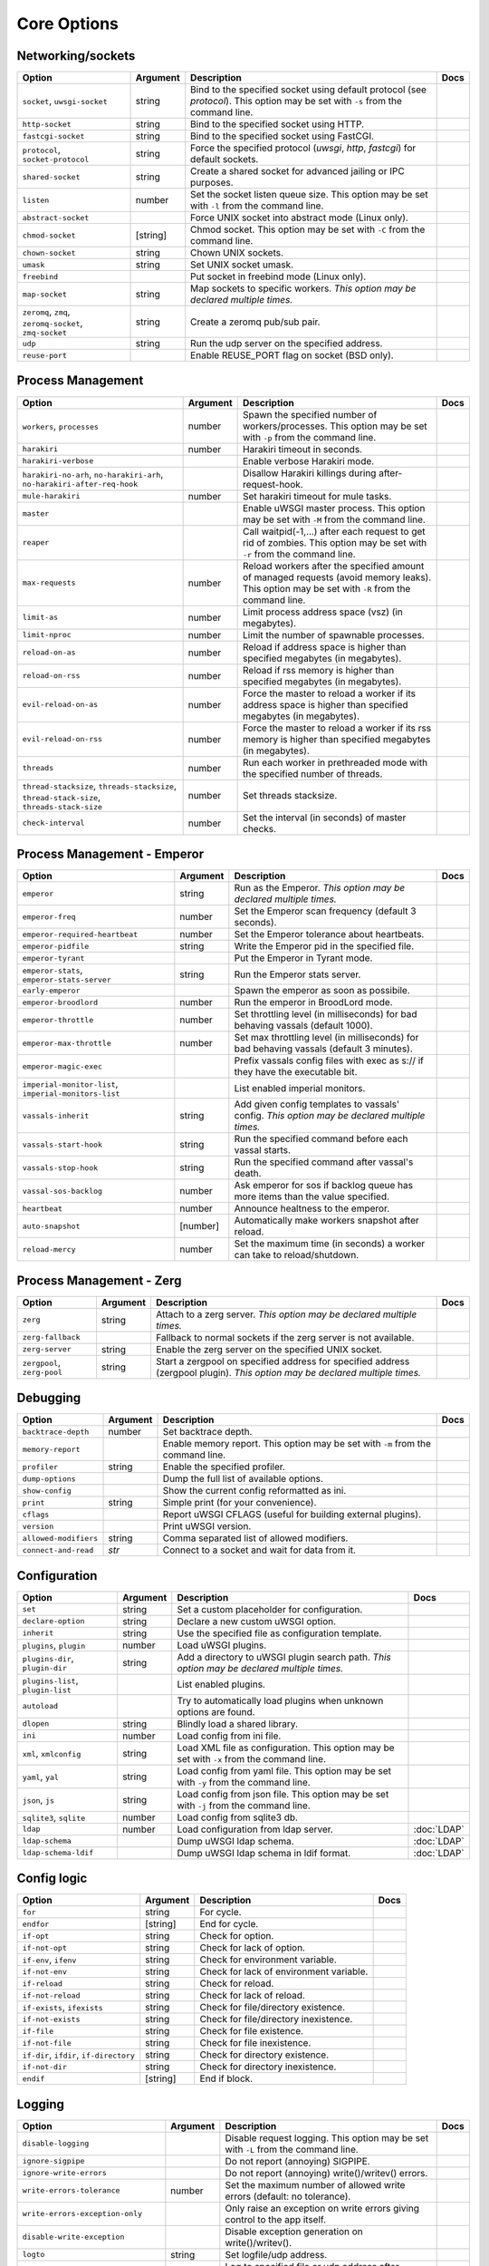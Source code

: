 .. This page has been automatically generated by `_options/generate.py`!

Core Options
------------------------------------------------------------------------

Networking/sockets
^^^^^^^^^^^^^^^^^^

.. list-table::
   :header-rows: 1
   
   * - Option
     - Argument
     - Description
     - Docs
   * - ``socket``, ``uwsgi-socket``
     - string
     - Bind to the specified socket using default protocol (see `protocol`). This option may be set with ``-s`` from the command line.
     - \
   * - ``http-socket``
     - string
     - Bind to the specified socket using HTTP.
     - \
   * - ``fastcgi-socket``
     - string
     - Bind to the specified socket using FastCGI.
     - \
   * - ``protocol``, ``socket-protocol``
     - string
     - Force the specified protocol (`uwsgi`, `http`, `fastcgi`) for default sockets.
     - \
   * - ``shared-socket``
     - string
     - Create a shared socket for advanced jailing or IPC purposes.
     - \
   * - ``listen``
     - number
     - Set the socket listen queue size. This option may be set with ``-l`` from the command line.
     - \
   * - ``abstract-socket``
     - \
     - Force UNIX socket into abstract mode (Linux only).
     - \
   * - ``chmod-socket``
     - [string]
     - Chmod socket. This option may be set with ``-C`` from the command line.
     - \
   * - ``chown-socket``
     - string
     - Chown UNIX sockets.
     - \
   * - ``umask``
     - string
     - Set UNIX socket umask.
     - \
   * - ``freebind``
     - \
     - Put socket in freebind mode (Linux only).
     - \
   * - ``map-socket``
     - string
     - Map sockets to specific workers. *This option may be declared multiple times.*
     - \
   * - ``zeromq``, ``zmq``, ``zeromq-socket``, ``zmq-socket``
     - string
     - Create a zeromq pub/sub pair.
     - \
   * - ``udp``
     - string
     - Run the udp server on the specified address.
     - \
   * - ``reuse-port``
     - \
     - Enable REUSE_PORT flag on socket (BSD only).
     - \

Process Management
^^^^^^^^^^^^^^^^^^

.. list-table::
   :header-rows: 1
   
   * - Option
     - Argument
     - Description
     - Docs
   * - ``workers``, ``processes``
     - number
     - Spawn the specified number of workers/processes. This option may be set with ``-p`` from the command line.
     - \
   * - ``harakiri``
     - number
     - Harakiri timeout in seconds.
     - \
   * - ``harakiri-verbose``
     - \
     - Enable verbose Harakiri mode.
     - \
   * - ``harakiri-no-arh``, ``no-harakiri-arh``, ``no-harakiri-after-req-hook``
     - \
     - Disallow Harakiri killings during after-request-hook.
     - \
   * - ``mule-harakiri``
     - number
     - Set harakiri timeout for mule tasks.
     - \
   * - ``master``
     - \
     - Enable uWSGI master process. This option may be set with ``-M`` from the command line.
     - \
   * - ``reaper``
     - \
     - Call waitpid(-1,...) after each request to get rid of zombies. This option may be set with ``-r`` from the command line.
     - \
   * - ``max-requests``
     - number
     - Reload workers after the specified amount of managed requests (avoid memory leaks). This option may be set with ``-R`` from the command line.
     - \
   * - ``limit-as``
     - number
     - Limit process address space (vsz) (in megabytes).
     - \
   * - ``limit-nproc``
     - number
     - Limit the number of spawnable processes.
     - \
   * - ``reload-on-as``
     - number
     - Reload if address space is higher than specified megabytes (in megabytes).
     - \
   * - ``reload-on-rss``
     - number
     - Reload if rss memory is higher than specified megabytes (in megabytes).
     - \
   * - ``evil-reload-on-as``
     - number
     - Force the master to reload a worker if its address space is higher than specified megabytes (in megabytes).
     - \
   * - ``evil-reload-on-rss``
     - number
     - Force the master to reload a worker if its rss memory is higher than specified megabytes (in megabytes).
     - \
   * - ``threads``
     - number
     - Run each worker in prethreaded mode with the specified number of threads.
     - \
   * - ``thread-stacksize``, ``threads-stacksize``, ``thread-stack-size``, ``threads-stack-size``
     - number
     - Set threads stacksize.
     - \
   * - ``check-interval``
     - number
     - Set the interval (in seconds) of master checks.
     - \

Process Management - Emperor
^^^^^^^^^^^^^^^^^^^^^^^^^^^^

.. seealso::

   :doc:`Emperor`

.. list-table::
   :header-rows: 1
   
   * - Option
     - Argument
     - Description
     - Docs
   * - ``emperor``
     - string
     - Run as the Emperor. *This option may be declared multiple times.*
     - \
   * - ``emperor-freq``
     - number
     - Set the Emperor scan frequency (default 3 seconds).
     - \
   * - ``emperor-required-heartbeat``
     - number
     - Set the Emperor tolerance about heartbeats.
     - \
   * - ``emperor-pidfile``
     - string
     - Write the Emperor pid in the specified file.
     - \
   * - ``emperor-tyrant``
     - \
     - Put the Emperor in Tyrant mode.
     - \
   * - ``emperor-stats``, ``emperor-stats-server``
     - string
     - Run the Emperor stats server.
     - \
   * - ``early-emperor``
     - \
     - Spawn the emperor as soon as possibile.
     - \
   * - ``emperor-broodlord``
     - number
     - Run the emperor in BroodLord mode.
     - \
   * - ``emperor-throttle``
     - number
     - Set throttling level (in milliseconds) for bad behaving vassals (default 1000).
     - \
   * - ``emperor-max-throttle``
     - number
     - Set max throttling level (in milliseconds) for bad behaving vassals (default 3 minutes).
     - \
   * - ``emperor-magic-exec``
     - \
     - Prefix vassals config files with exec as s:// if they have the executable bit.
     - \
   * - ``imperial-monitor-list``, ``imperial-monitors-list``
     - \
     - List enabled imperial monitors.
     - \
   * - ``vassals-inherit``
     - string
     - Add given config templates to vassals' config. *This option may be declared multiple times.*
     - \
   * - ``vassals-start-hook``
     - string
     - Run the specified command before each vassal starts.
     - \
   * - ``vassals-stop-hook``
     - string
     - Run the specified command after vassal's death.
     - \
   * - ``vassal-sos-backlog``
     - number
     - Ask emperor for sos if backlog queue has more items than the value specified.
     - \
   * - ``heartbeat``
     - number
     - Announce healtness to the emperor.
     - \
   * - ``auto-snapshot``
     - [number]
     - Automatically make workers snapshot after reload.
     - \
   * - ``reload-mercy``
     - number
     - Set the maximum time (in seconds) a worker can take to reload/shutdown.
     - \

Process Management - Zerg
^^^^^^^^^^^^^^^^^^^^^^^^^

.. seealso::

   :doc:`Zerg`

.. list-table::
   :header-rows: 1
   
   * - Option
     - Argument
     - Description
     - Docs
   * - ``zerg``
     - string
     - Attach to a zerg server. *This option may be declared multiple times.*
     - \
   * - ``zerg-fallback``
     - \
     - Fallback to normal sockets if the zerg server is not available.
     - \
   * - ``zerg-server``
     - string
     - Enable the zerg server on the specified UNIX socket.
     - \
   * - ``zergpool``, ``zerg-pool``
     - string
     - Start a zergpool on specified address for specified address (zergpool plugin). *This option may be declared multiple times.*
     - \

Debugging
^^^^^^^^^

.. list-table::
   :header-rows: 1
   
   * - Option
     - Argument
     - Description
     - Docs
   * - ``backtrace-depth``
     - number
     - Set backtrace depth.
     - \
   * - ``memory-report``
     - \
     - Enable memory report. This option may be set with ``-m`` from the command line.
     - \
   * - ``profiler``
     - string
     - Enable the specified profiler.
     - \
   * - ``dump-options``
     - \
     - Dump the full list of available options.
     - \
   * - ``show-config``
     - \
     - Show the current config reformatted as ini.
     - \
   * - ``print``
     - string
     - Simple print (for your convenience).
     - \
   * - ``cflags``
     - \
     - Report uWSGI CFLAGS (useful for building external plugins).
     - \
   * - ``version``
     - \
     - Print uWSGI version.
     - \
   * - ``allowed-modifiers``
     - string
     - Comma separated list of allowed modifiers.
     - \
   * - ``connect-and-read``
     - *str*
     - Connect to a socket and wait for data from it.
     - \

Configuration
^^^^^^^^^^^^^

.. seealso::

   :doc:`Configuration`

.. list-table::
   :header-rows: 1
   
   * - Option
     - Argument
     - Description
     - Docs
   * - ``set``
     - string
     - Set a custom placeholder for configuration.
     - \
   * - ``declare-option``
     - string
     - Declare a new custom uWSGI option.
     - \
   * - ``inherit``
     - string
     - Use the specified file as configuration template.
     - \
   * - ``plugins``, ``plugin``
     - number
     - Load uWSGI plugins.
     - \
   * - ``plugins-dir``, ``plugin-dir``
     - string
     - Add a directory to uWSGI plugin search path. *This option may be declared multiple times.*
     - \
   * - ``plugins-list``, ``plugin-list``
     - \
     - List enabled plugins.
     - \
   * - ``autoload``
     - \
     - Try to automatically load plugins when unknown options are found.
     - \
   * - ``dlopen``
     - string
     - Blindly load a shared library.
     - \
   * - ``ini``
     - number
     - Load config from ini file.
     - \
   * - ``xml``, ``xmlconfig``
     - string
     - Load XML file as configuration. This option may be set with ``-x`` from the command line.
     - \
   * - ``yaml``, ``yal``
     - string
     - Load config from yaml file. This option may be set with ``-y`` from the command line.
     - \
   * - ``json``, ``js``
     - string
     - Load config from json file. This option may be set with ``-j`` from the command line.
     - \
   * - ``sqlite3``, ``sqlite``
     - number
     - Load config from sqlite3 db.
     - \
   * - ``ldap``
     - number
     - Load configuration from ldap server.
     - :doc:`LDAP`
   * - ``ldap-schema``
     - \
     - Dump uWSGI ldap schema.
     - :doc:`LDAP`
   * - ``ldap-schema-ldif``
     - \
     - Dump uWSGI ldap schema in ldif format.
     - :doc:`LDAP`

Config logic
^^^^^^^^^^^^

.. seealso::

   :doc:`ConfigLogic`

.. list-table::
   :header-rows: 1
   
   * - Option
     - Argument
     - Description
     - Docs
   * - ``for``
     - string
     - For cycle.
     - \
   * - ``endfor``
     - [string]
     - End for cycle.
     - \
   * - ``if-opt``
     - string
     - Check for option.
     - \
   * - ``if-not-opt``
     - string
     - Check for lack of option.
     - \
   * - ``if-env``, ``ifenv``
     - string
     - Check for environment variable.
     - \
   * - ``if-not-env``
     - string
     - Check for lack of environment variable.
     - \
   * - ``if-reload``
     - string
     - Check for reload.
     - \
   * - ``if-not-reload``
     - string
     - Check for lack of reload.
     - \
   * - ``if-exists``, ``ifexists``
     - string
     - Check for file/directory existence.
     - \
   * - ``if-not-exists``
     - string
     - Check for file/directory inexistence.
     - \
   * - ``if-file``
     - string
     - Check for file existence.
     - \
   * - ``if-not-file``
     - string
     - Check for file inexistence.
     - \
   * - ``if-dir``, ``ifdir``, ``if-directory``
     - string
     - Check for directory existence.
     - \
   * - ``if-not-dir``
     - string
     - Check for directory inexistence.
     - \
   * - ``endif``
     - [string]
     - End if block.
     - \

Logging
^^^^^^^

.. seealso::

   :doc:`Logging`

.. list-table::
   :header-rows: 1
   
   * - Option
     - Argument
     - Description
     - Docs
   * - ``disable-logging``
     - \
     - Disable request logging. This option may be set with ``-L`` from the command line.
     - \
   * - ``ignore-sigpipe``
     - \
     - Do not report (annoying) SIGPIPE.
     - \
   * - ``ignore-write-errors``
     - \
     - Do not report (annoying) write()/writev() errors.
     - \
   * - ``write-errors-tolerance``
     - number
     - Set the maximum number of allowed write errors (default: no tolerance).
     - \
   * - ``write-errors-exception-only``
     - \
     - Only raise an exception on write errors giving control to the app itself.
     - \
   * - ``disable-write-exception``
     - \
     - Disable exception generation on write()/writev().
     - \
   * - ``logto``
     - string
     - Set logfile/udp address.
     - \
   * - ``logto2``
     - string
     - Log to specified file or udp address after privileges drop.
     - \
   * - ``log-format``, ``logformat``
     - string
     - Set advanced format for request logging.
     - \
   * - ``logformat-strftime``, ``log-format-strftime``
     - \
     - Apply strftime to logformat output.
     - \
   * - ``logfile-chown``
     - \
     - Chown logfiles.
     - \
   * - ``logfile-chmod``
     - string
     - Chmod logfiles.
     - \
   * - ``log-syslog``
     - [string]
     - Log to syslog.
     - \
   * - ``log-socket``
     - string
     - Send logs to the specified socket.
     - \
   * - ``logger``
     - string
     - Set/append a logger. *This option may be declared multiple times.*
     - \
   * - ``logger-list``, ``loggers-list``
     - \
     - List enabled loggers.
     - \
   * - ``threaded-logger``
     - \
     - Offload log writing to a thread.
     - \
   * - ``log-drain``
     - *regexp*
     - Drain (do not show) log lines matching the specified regexp. *This option may be declared multiple times.*
     - \
   * - ``log-zeromq``
     - string
     - Send logs to a ZeroMQ server.
     - \
   * - ``log-master``
     - \
     - Delegate logging to master process.
     - \
   * - ``log-master-bufsize``
     - number
     - Set the buffer size for the master logger. Log messages larger than this will be truncated.
     - \
   * - ``log-reopen``
     - \
     - Reopen log after reload.
     - \
   * - ``log-truncate``
     - \
     - Truncate log on startup.
     - \
   * - ``log-maxsize``
     - number
     - Set maximum logfile size.
     - \
   * - ``log-backupname``
     - string
     - Set logfile name after rotation.
     - \
   * - ``log-prefix``, ``logdate``, ``log-date``
     - [string]
     - Prefix logs with date (without argument) or a strftime string.
     - \
   * - ``log-zero``
     - \
     - Log responses without body.
     - \
   * - ``log-slow``
     - number
     - Log requests slower than the specified number of milliseconds.
     - \
   * - ``log-4xx``
     - \
     - Log requests with a 4xx response.
     - \
   * - ``log-5xx``
     - \
     - Log requests with a 5xx response.
     - \
   * - ``log-big``
     - number
     - Log requestes bigger than the specified size in bytes.
     - \
   * - ``log-sendfile``
     - \
     - Log sendfile requests.
     - \
   * - ``log-micros``
     - \
     - Report response time in microseconds instead of milliseconds.
     - \
   * - ``log-x-forwarded-for``
     - \
     - Use the ip from X-Forwarded-For header instead of REMOTE_ADDR.
     - \
   * - ``stats``, ``stats-server``
     - string
     - Enable the stats server on the specified address.
     - \
   * - ``ssl-verbose``
     - \
     - Be verbose about SSL errors.
     - \
   * - ``snmp``
     - string
     - Enable the embedded SNMP server. *This option may be declared multiple times.*
     - \
   * - ``snmp-community``
     - string
     - Set the SNMP community string.
     - \

Alarms
^^^^^^

.. seealso::

   :doc:`Alarms`

.. list-table::
   :header-rows: 1
   
   * - Option
     - Argument
     - Description
     - Docs
   * - ``alarm``
     - string
     - Create a new alarm. Syntax: <alarm> <plugin:args>. *This option may be declared multiple times.*
     - \
   * - ``alarm-freq``
     - number
     - Tune the alarm anti-loop system (default 3 seconds).
     - \
   * - ``log-alarm``
     - string
     - Raise the specified alarm when a log line matches the specified regexp, syntax: <alarm>[,alarm...] <regexp>. *This option may be declared multiple times.*
     - \
   * - ``alarm-list``, ``alarms-list``
     - \
     - List enabled alarms.
     - \

uWSGI Process
^^^^^^^^^^^^^

.. list-table::
   :header-rows: 1
   
   * - Option
     - Argument
     - Description
     - Docs
   * - ``daemonize``
     - *logfile*
     - Daemonize uWSGI, write messages into given log file or UDP socket address.
     - \
   * - ``daemonize2``
     - *logfile*
     - Daemonize uWSGI after loading application, write messages into given log file or UDP socket address.
     - \
   * - ``stop``
     - *pidfile*
     - Send the stop (SIGINT) signal to the instance described by the pidfile.
     - \
   * - ``reload``
     - *pidfile*
     - Send the reload (SIGHUP) signal to the instance described by the pidfile.
     - \
   * - ``pause``
     - *pidfile*
     - Send the pause (SIGTSTP) signal to the instance described by the pidfile.
     - \
   * - ``suspend``
     - *pidfile*
     - Send the suspend (SIGTSTP) signal to the instance described by the pidfile.
     - \
   * - ``resume``
     - *pidfile*
     - Send the resume (SIGTSTP) signal to the instance described by the pidfile.
     - \
   * - ``auto-procname``
     - \
     - Automatically set process name to something meaningful.
     - \
   * - ``procname-prefix``
     - string
     - Add prefix to process names.
     - \
   * - ``procname-prefix-spaced``
     - string
     - Add spaced prefix to process names.
     - \
   * - ``procname-append``
     - string
     - Append string to process names.
     - \
   * - ``procname``
     - string
     - Set process name.
     - \
   * - ``procname-master``
     - string
     - Set master process name.
     - \
   * - ``pidfile``
     - string
     - Create pidfile (before privileges drop).
     - \
   * - ``pidfile2``
     - string
     - Create pidfile (after privileges drop).
     - \
   * - ``chroot``
     - string
     - Chroot() to the specified directory.
     - \
   * - ``uid``
     - *username|uid*
     - Setuid to the specified user/uid.
     - \
   * - ``gid``
     - *groupname|gid*
     - Setgid to the specified grooup/gid.
     - \
   * - ``no-initgroups``
     - \
     - Disable additional groups set via initgroups().
     - \
   * - ``cap``
     - string
     - Set process capability.
     - \
   * - ``unshare``
     - string
     - Unshare() part of the processes and put it in a new namespace.
     - \
   * - ``exec-pre-jail``
     - string
     - Run the specified command before jailing. *This option may be declared multiple times.*
     - \
   * - ``exec-post-jail``
     - string
     - Run the specified command after jailing. *This option may be declared multiple times.*
     - \
   * - ``exec-in-jail``
     - string
     - Run the specified command in jail after initialization. *This option may be declared multiple times.*
     - \
   * - ``exec-as-root``
     - string
     - Run the specified command before privileges drop. *This option may be declared multiple times.*
     - \
   * - ``exec-as-user``
     - string
     - Run the specified command after privileges drop. *This option may be declared multiple times.*
     - \
   * - ``exec-as-user-atexit``
     - string
     - Run the specified command before app exit and reload. *This option may be declared multiple times.*
     - \
   * - ``exec-pre-app``
     - string
     - Run the specified command before app loading. *This option may be declared multiple times.*
     - \
   * - ``cgroup``
     - string
     - Put the processes in the specified cgroup. *This option may be declared multiple times.*
     - \
   * - ``cgroup-opt``
     - string
     - Set value in specified cgroup option. *This option may be declared multiple times.*
     - \
   * - ``namespace``, ``ns``
     - string
     - Run in a new namespace under the specified rootfs.
     - \
   * - ``namespace-keep-mount``
     - string
     - Keep the specified mountpoint in your namespace. *This option may be declared multiple times.*
     - \
   * - ``namespace-net``, ``ns-net``
     - string
     - Add network namespace.
     - \
   * - ``forkbomb-delay``
     - number
     - Sleep for the specified number of seconds when a forkbomb is detected.
     - \
   * - ``binary-path``
     - string
     - Force binary path.
     - \
   * - ``privileged-binary-patch``
     - string
     - Patch the uwsgi binary with a new command (before privileges drop).
     - \
   * - ``unprivileged-binary-patch``
     - string
     - Patch the uwsgi binary with a new command (after privileges drop).
     - \
   * - ``privileged-binary-patch-arg``
     - string
     - Patch the uwsgi binary with a new command and arguments (before privileges drop).
     - \
   * - ``unprivileged-binary-patch-arg``
     - string
     - Patch the uwsgi binary with a new command and arguments (after privileges drop).
     - \
   * - ``async``
     - number
     - Enable async mode with specified cores.
     - \
   * - ``max-fd``
     - number
     - Set maximum number of file descriptors (requires root privileges).
     - \
   * - ``master-as-root``
     - \
     - Leave master process running as root.
     - \

Miscellaneous
^^^^^^^^^^^^^

.. list-table::
   :header-rows: 1
   
   * - Option
     - Argument
     - Description
     - Docs
   * - ``skip-zero``
     - \
     - Skip check of file descriptor 0.
     - \
   * - ``need-app``
     - \
     - Exit if no app can be loaded.
     - \
   * - ``exit-on-reload``
     - \
     - Force exit even if a reload is requested.
     - \
   * - ``die-on-term``
     - \
     - Exit instead of brutal reload on SIGTERM.
     - \
   * - ``no-fd-passing``
     - \
     - Disable file descriptor passing.
     - \
   * - ``single-interpreter``
     - \
     - Do not use multiple interpreters (where available). This option may be set with ``-i`` from the command line.
     - \
   * - ``max-apps``
     - number
     - Set the maximum number of per-worker applications.
     - \
   * - ``sharedarea``
     - number
     - Create a raw shared memory area of specified pages. This option may be set with ``-A`` from the command line.
     - \
   * - ``cgi-mode``
     - \
     - Force CGI-mode for plugins supporting it. This option may be set with ``-c`` from the command line.
     - \
   * - ``buffer-size``
     - number
     - Set internal buffer size. This option may be set with ``-b`` from the command line.
     - \
   * - ``enable-threads``
     - \
     - Enable threads. This option may be set with ``-T`` from the command line.
     - \
   * - ``signal-bufsize``, ``signals-bufsize``
     - number
     - Set buffer size for signal queue.
     - \
   * - ``socket-timeout``
     - number
     - Set internal sockets timeout. This option may be set with ``-z`` from the command line.
     - \
   * - ``max-vars``
     - number
     - Set the amount of internal iovec/vars structures. This option may be set with ``-v`` from the command line.
     - \
   * - ``weight``
     - number
     - Weight of the instance (used by clustering/lb/subscriptions).
     - \
   * - ``auto-weight``
     - number
     - Set weight of the instance (used by clustering/lb/subscriptions) automatically.
     - \
   * - ``no-server``
     - \
     - Force no-server mode.
     - \
   * - ``command-mode``
     - \
     - Force command mode.
     - \
   * - ``no-defer-accept``
     - \
     - Disable deferred-accept on sockets.
     - \
   * - ``so-keepalive``
     - \
     - Enable TCP KEEPALIVEs.
     - \
   * - ``never-swap``
     - \
     - Lock all memory pages avoiding swapping.
     - \
   * - ``ksm``
     - number
     - Enable Linux KSM. *This option may be declared multiple times.*
     - \
   * - ``touch-reload``
     - string
     - Reload uWSGI if the specified file is modified/touched. *This option may be declared multiple times.*
     - \
   * - ``touch-logrotate``
     - string
     - Trigger logrotation if the specified file is modified/touched. *This option may be declared multiple times.*
     - \
   * - ``touch-logreopen``
     - string
     - Trigger log reopen if the specified file is modified/touched. *This option may be declared multiple times.*
     - \
   * - ``propagate-touch``
     - \
     - Over-engineering option for system with flaky signal mamagement.
     - \
   * - ``no-orphans``
     - \
     - Automatically kill workers if master dies (can be dangerous for availability).
     - \
   * - ``prio``
     - number
     - Set processes/threads priority.
     - \
   * - ``cpu-affinity``
     - number
     - Set cpu affinity.
     - \
   * - ``remap-modifier``
     - string
     - Remap request modifier from one id to another.
     - \
   * - ``env``
     - string
     - Set environment variable (key=value).
     - \
   * - ``unenv``
     - string
     - Set environment variable (key).
     - \
   * - ``close-on-exec``
     - \
     - Set close-on-exec on sockets (could be required for spawning processes in requests).
     - \
   * - ``mode``
     - string
     - Set uWSGI custom mode.
     - \
   * - ``vacuum``
     - \
     - Try to remove all of the generated files/sockets upon exit.
     - \
   * - ``cron``
     - string
     - Add a cron task.
     - \
   * - ``worker-exec``
     - string
     - Run the specified command as worker.
     - \
   * - ``attach-daemon``
     - string
     - Attach a command/daemon to the master process (the command has to remain in foreground).
     - \
   * - ``smart-attach-daemon``
     - *pidfile*
     - Attach a command/daemon to the master process managed by a pidfile (the command must daemonize).
     - \
   * - ``smart-attach-daemon2``
     - *pidfile*
     - Attach a command/daemon to the master process managed by a pidfile (the command must NOT daemonize).
     - \

Locks
^^^^^

.. list-table::
   :header-rows: 1
   
   * - Option
     - Argument
     - Description
     - Docs
   * - ``locks``
     - number
     - Create the specified number of shared locks.
     - \
   * - ``lock-engine``
     - string
     - Set the lock engine.
     - \
   * - ``ftok``
     - string
     - Set the ipcsem key via ftok() for avoiding duplicates.
     - \
   * - ``flock``
     - string
     - Lock the specified file before starting, exit if locked.
     - \
   * - ``flock-wait``
     - string
     - Lock the specified file before starting, wait if locked.
     - \
   * - ``flock2``
     - string
     - Lock the specified file after logging/daemon setup, exit if locked.
     - \
   * - ``flock-wait2``
     - string
     - Lock the specified file after logging/daemon setup, wait if locked.
     - \

Cache
^^^^^

.. seealso::

   :doc:`Caching`

.. list-table::
   :header-rows: 1
   
   * - Option
     - Argument
     - Description
     - Docs
   * - ``cache``
     - number
     - Create a shared cache containing given elements.
     - \
   * - ``cache-blocksize``
     - number
     - Set cache blocksize.
     - \
   * - ``cache-store``
     - string
     - Enable persistent cache to disk.
     - \
   * - ``cache-store-sync``
     - number
     - Set frequency of sync for persistent cache.
     - \
   * - ``cache-server``
     - string
     - Enable the threaded cache server.
     - \
   * - ``cache-server-threads``
     - number
     - Set the number of threads for the cache server.
     - \
   * - ``cache-no-expire``
     - \
     - Disable auto sweep of expired items.
     - \
   * - ``cache-expire-freq``
     - number
     - Set the frequency of cache sweeper scans (default 3 seconds).
     - \
   * - ``cache-report-freed-items``
     - \
     - Constantly report the cache item freed by the sweeper (use only for debug).
     - \

Queue
^^^^^

.. seealso::

   :doc:`Queue`

.. list-table::
   :header-rows: 1
   
   * - Option
     - Argument
     - Description
     - Docs
   * - ``queue``
     - number
     - Enable the shared queue with the given size.
     - \
   * - ``queue-blocksize``
     - number
     - Set the block size for the queue.
     - \
   * - ``queue-store``
     - *filename*
     - Enable periodical persisting of the queue to disk.
     - \
   * - ``queue-store-sync``
     - number
     - Set periodical persisting frequency in seconds.
     - \

Spooler
^^^^^^^

.. seealso::

   :doc:`Spooler`

.. list-table::
   :header-rows: 1
   
   * - Option
     - Argument
     - Description
     - Docs
   * - ``spooler``
     - string
     - Run a spooler on the specified directory. This option may be set with ``-Q`` from the command line.
     - \
   * - ``spooler-external``
     - string
     - Map spooler requests to a spooler directory managed by an external instance.
     - \
   * - ``spooler-ordered``
     - \
     - Try to order the execution of spooler tasks.
     - \
   * - ``spooler-chdir``
     - string
     - Chdir() to specified directory before each spooler task.
     - \
   * - ``spooler-processes``
     - number
     - Set the number of processes for spoolers.
     - \
   * - ``spooler-quiet``
     - \
     - Do not be verbose with spooler tasks.
     - \
   * - ``spooler-max-tasks``
     - number
     - Set the maximum number of tasks to run before recycling a spooler.
     - \
   * - ``spooler-harakiri``
     - number
     - Set harakiri timeout for spooler tasks.
     - \

Mules
^^^^^

.. seealso::

   :doc:`Mules`

.. list-table::
   :header-rows: 1
   
   * - Option
     - Argument
     - Description
     - Docs
   * - ``mule``
     - string
     - Add a mule (signal-only mode without argument). *This option may be declared multiple times.*
     - \
   * - ``mules``
     - number
     - Add the specified number of mules.
     - \
   * - ``farm``
     - string
     - Add a mule farm.
     - \
   * - ``signal``
     - string
     - Send a uwsgi signal to a server.
     - \

Application loading
^^^^^^^^^^^^^^^^^^^

.. list-table::
   :header-rows: 1
   
   * - Option
     - Argument
     - Description
     - Docs
   * - ``chdir``
     - string
     - Chdir to specified directory before apps loading.
     - \
   * - ``chdir2``
     - string
     - Chdir to specified directory after apps loading.
     - \
   * - ``lazy``
     - \
     - Set lazy mode (load apps in workers instead of master).
     - \
   * - ``lazy-apps``
     - \
     - Load apps in each worker instead of the master.
     - \
   * - ``cheap``
     - \
     - Set cheap mode (spawn workers only after the first request).
     - \
   * - ``cheaper``
     - number
     - Set cheaper mode (adaptive process spawning).
     - \
   * - ``cheaper-initial``
     - number
     - Set the initial number of processes to spawn in cheaper mode.
     - \
   * - ``cheaper-algo``
     - string
     - Choose to algorithm used for adaptive process spawning).
     - \
   * - ``cheaper-step``
     - number
     - Number of additional processes to spawn at each overload.
     - \
   * - ``cheaper-overload``
     - number
     - Increase workers after specified overload.
     - \
   * - ``cheaper-algo-list``, ``cheaper-algos-list``, ``cheaper-list``
     - \
     - List enabled 'cheaper' algorithms.
     - \
   * - ``idle``
     - number
     - Set idle mode (put uWSGI in cheap mode after inactivity).
     - \
   * - ``die-on-idle``
     - \
     - Shutdown uWSGI when idle.
     - \
   * - ``mount``
     - string
     - Load application under mountpoint. *This option may be declared multiple times.*
     - \
   * - ``worker-mount``
     - string
     - Load application under mountpoint in the specified worker or after workers spawn. *This option may be declared multiple times.*
     - \
   * - ``grunt``
     - \
     - Enable grunt mode (in-request fork).
     - \

Request handling
^^^^^^^^^^^^^^^^

.. list-table::
   :header-rows: 1
   
   * - Option
     - Argument
     - Description
     - Docs
   * - ``limit-post``
     - number
     - Limit request body (bytes).
     - \
   * - ``post-buffering``
     - number
     - Enable post buffering past N bytes.
     - \
   * - ``post-buffering-bufsize``
     - number
     - Set buffer size for read() in post buffering mode.
     - \
   * - ``upload-progress``
     - string
     - Enable creation of .json files in the specified directory during a file upload.
     - \
   * - ``no-default-app``
     - \
     - Do not fallback to default app.
     - \
   * - ``manage-script-name``
     - \
     - Automatically rewrite SCRIPT_NAME and PATH_INFO.
     - \
   * - ``ignore-script-name``
     - \
     - Ignore SCRIPT_NAME.
     - \
   * - ``catch-exceptions``
     - \
     - Report exception as HTTP output (discouraged -- this is a security risk).
     - \
   * - ``reload-on-exception``
     - \
     - Reload a worker when an exception is raised.
     - \
   * - ``reload-on-exception-type``
     - string
     - Reload a worker when a specific exception type is raised. *This option may be declared multiple times.*
     - \
   * - ``reload-on-exception-value``
     - string
     - Reload a worker when a specific exception value is raised. *This option may be declared multiple times.*
     - \
   * - ``reload-on-exception-repr``
     - string
     - Reload a worker when a specific exception type+value (language-specific) is raised. *This option may be declared multiple times.*
     - \
   * - ``add-header``
     - string
     - Automatically add HTTP headers to response. *This option may be declared multiple times.*
     - \
   * - ``vhost``
     - \
     - Enable virtualhosting mode (based on SERVER_NAME variable).
     - \
   * - ``vhost-host``
     - \
     - Enable virtualhosting mode (based on HTTP_HOST variable).
     - \

Clustering
^^^^^^^^^^

.. list-table::
   :header-rows: 1
   
   * - Option
     - Argument
     - Description
     - Docs
   * - ``multicast``
     - string
     - Subscribe to specified multicast group.
     - \
   * - ``multicast-ttl``
     - number
     - Set multicast ttl.
     - \
   * - ``cluster``
     - string
     - Join specified uWSGI cluster.
     - \
   * - ``cluster-nodes``
     - string
     - Get nodes list from the specified cluster.
     - \
   * - ``cluster-reload``
     - string
     - Send a reload message to the cluster.
     - \
   * - ``cluster-log``
     - string
     - Send a log line to the cluster.
     - \

Subscriptions
^^^^^^^^^^^^^

.. seealso::

   :doc:`SubscriptionServer`

.. list-table::
   :header-rows: 1
   
   * - Option
     - Argument
     - Description
     - Docs
   * - ``subscriptions-sign-check``
     - string
     - Set digest algorithm and certificate directory for secured subscription system.
     - \
   * - ``subscriptions-sign-check-tolerance``
     - number
     - Set the maximum tolerance (in seconds) of clock skew for secured subscription system.
     - \
   * - ``subscription-algo``
     - string
     - Set load balancing algorithm for the subscription system.
     - \
   * - ``subscription-dotsplit``
     - \
     - Try to fallback to the next part (dot based) in subscription key.
     - \
   * - ``subscribe-to``, ``st``, ``subscribe``
     - string
     - Subscribe to the specified subscription server. *This option may be declared multiple times.*
     - \
   * - ``subscribe-freq``
     - number
     - Send subscription announce at the specified interval.
     - \
   * - ``subscription-tolerance``
     - number
     - Set tolerance for subscription servers.
     - \
   * - ``unsubscribe-on-graceful-reload``
     - \
     - Force unsubscribe request even during graceful reload.
     - \

Router
^^^^^^

.. seealso::

   :doc:`InternalRouting`

.. list-table::
   :header-rows: 1
   
   * - Option
     - Argument
     - Description
     - Docs
   * - ``route``
     - string
     - Add a route. *This option may be declared multiple times.*
     - \
   * - ``route-host``
     - string
     - Add a route based on Host header. *This option may be declared multiple times.*
     - \
   * - ``route-uri``
     - string
     - Add a route based on REQUEST_URI. *This option may be declared multiple times.*
     - \
   * - ``route-qs``
     - string
     - Add a route based on QUERY_STRING. *This option may be declared multiple times.*
     - \
   * - ``router-list``, ``routers-list``
     - \
     - List enabled routers.
     - \

Static files
^^^^^^^^^^^^

.. list-table::
   :header-rows: 1
   
   * - Option
     - Argument
     - Description
     - Docs
   * - ``static-check``, ``check-static``
     - string
     - Check for static files in the specified directory. *This option may be declared multiple times.*
     - \
   * - ``check-static-docroot``
     - \
     - Check for static files in the requested DOCUMENT_ROOT.
     - \
   * - ``static-map``
     - string
     - Map mountpoint to static directory (or file). *This option may be declared multiple times.*
     - \
   * - ``static-map2``
     - string
     - Map mountpoint to static directory (or file), completely appending the requested resource to the docroot. *This option may be declared multiple times.*
     - \
   * - ``static-skip-ext``
     - string
     - Skip specified extension from staticfile checks. *This option may be declared multiple times.*
     - \
   * - ``static-index``
     - string
     - Search for specified file if a directory is requested. *This option may be declared multiple times.*
     - \
   * - ``mimefile``, ``mime-file``
     - string
     - Set mime types file path (default /etc/mime.types). *This option may be declared multiple times.*
     - \
   * - ``static-expires-type``
     - string
     - Set the Expires header based on content type (syntax: Content-type=Expires). *This option may be declared multiple times.*
     - \
   * - ``static-expires-type-mtime``
     - string
     - Set the Expires header based on content type and file mtime (syntax: Content-type=Expires). *This option may be declared multiple times.*
     - \
   * - ``static-expires``
     - string
     - Set the Expires header based on filename regexp (syntax x=y). *This option may be declared multiple times.*
     - \
   * - ``static-expires-mtime``
     - string
     - Set the Expires header based on filename regexp and file mtime (syntax x=y). *This option may be declared multiple times.*
     - \
   * - ``static-expires-uri``
     - string
     - Set the Expires header based on REQUEST_URI regexp (syntax x=y). *This option may be declared multiple times.*
     - \
   * - ``static-expires-uri-mtime``
     - string
     - Set the Expires header based on REQUEST_URI regexp and file mtime (syntax x=y). *This option may be declared multiple times.*
     - \
   * - ``static-expires-path-info``
     - string
     - Set the Expires header based on PATH_INFO regexp (syntax x=y). *This option may be declared multiple times.*
     - \
   * - ``static-expires-path-info-mtime``
     - string
     - Set the Expires header based on PATH_INFO regexp and file mtime (syntax x=y). *This option may be declared multiple times.*
     - \
   * - ``static-offload-to-thread``
     - number
     - Offload static file serving to a thread (upto the specified number of threads).
     - \
   * - ``file-serve-mode``
     - string
     - Set static file serving mode (x-sendfile, nginx, ...).
     - \
   * - ``check-cache``
     - \
     - Check for response data in the cache.
     - \

Clocks
^^^^^^

.. list-table::
   :header-rows: 1
   
   * - Option
     - Argument
     - Description
     - Docs
   * - ``clock``
     - string
     - Set a clock source.
     - \
   * - ``clock-list``, ``clocks-list``
     - \
     - List enabled clocks.
     - \

Loop engines
^^^^^^^^^^^^

.. list-table::
   :header-rows: 1
   
   * - Option
     - Argument
     - Description
     - Docs
   * - ``loop``
     - string
     - Select the uWSGI loop engine.
     - \
   * - ``loop-list``, ``loops-list``
     - \
     - List enabled loop engines.
     - \